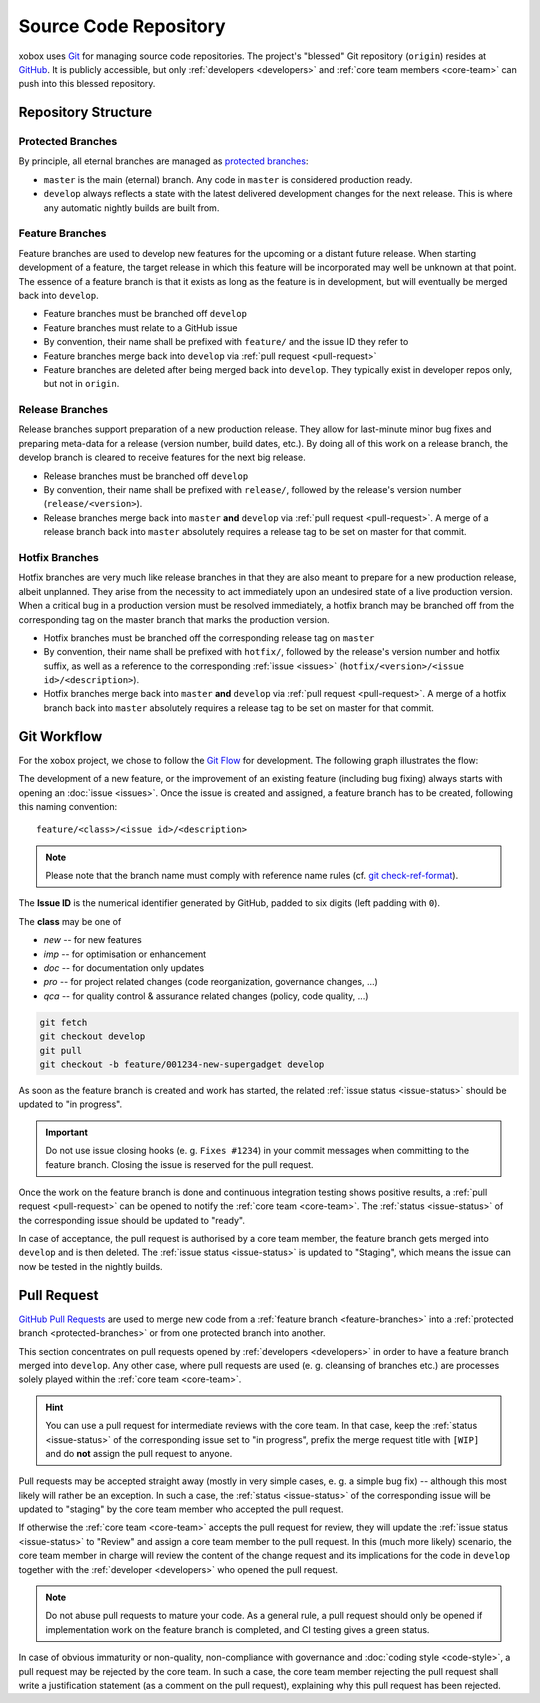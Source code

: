 Source Code Repository
======================

.. _blessed-repository:

xobox uses `Git`_ for managing source code repositories. The project's "blessed" Git repository (``origin``) resides at
`GitHub`_. It is publicly accessible, but only :ref:`developers <developers>` and :ref:`core team members <core-team>`
can push into this blessed repository.


Repository Structure
--------------------

.. _protected-branches:

Protected Branches
~~~~~~~~~~~~~~~~~~

By principle, all eternal branches are managed as `protected branches`_:

* ``master`` is the main (eternal) branch. Any code in ``master`` is considered production ready.
* ``develop`` always reflects a state with the latest delivered development changes for the next release.
  This is where any automatic nightly builds are built from.


.. _feature-branches:

Feature Branches
~~~~~~~~~~~~~~~~

Feature branches are used to develop new features for the upcoming or a distant future release. When starting
development of a feature, the target release in which this feature will be incorporated may well be unknown at that
point. The essence of a feature branch is that it exists as long as the feature is in development, but will eventually
be merged back into ``develop``.

* Feature branches must be branched off ``develop``
* Feature branches must relate to a GitHub issue
* By convention, their name shall be prefixed with ``feature/`` and the issue ID they refer to
* Feature branches merge back into ``develop`` via :ref:`pull request <pull-request>`
* Feature branches are deleted after being merged back into ``develop``. They typically exist in developer repos only,
  but not in ``origin``.


.. _release-branches:

Release Branches
~~~~~~~~~~~~~~~~

Release branches support preparation of a new production release. They allow for last-minute minor bug fixes and
preparing meta-data for a release (version number, build dates, etc.). By doing all of this work on a release branch,
the develop branch is cleared to receive features for the next big release.

* Release branches must be branched off ``develop``
* By convention, their name shall be prefixed with ``release/``, followed by the release's version number
  (``release/<version>``).
* Release branches merge back into ``master`` **and** ``develop`` via :ref:`pull request <pull-request>`. A merge of
  a release branch back into ``master`` absolutely requires a release tag to be set on master for that commit.


.. _hotfix-branches:

Hotfix Branches
~~~~~~~~~~~~~~~

Hotfix branches are very much like release branches in that they are also meant to prepare for a new production release,
albeit unplanned. They arise from the necessity to act immediately upon an undesired state of a live production version.
When a critical bug in a production version must be resolved immediately, a hotfix branch may be branched off from the
corresponding tag on the master branch that marks the production version.

* Hotfix branches must be branched off the corresponding release tag on ``master``
* By convention, their name shall be prefixed with ``hotfix/``, followed by the release's version number and hotfix
  suffix, as well as a reference to the corresponding :ref:`issue <issues>`
  (``hotfix/<version>/<issue id>/<description>``).
* Hotfix branches merge back into ``master`` **and** ``develop`` via :ref:`pull request <pull-request>`. A merge of
  a hotfix branch back into ``master`` absolutely requires a release tag to be set on master for that commit.


.. _git-workflow:

Git Workflow
------------

For the xobox project, we chose to follow the `Git Flow`_ for development. The following graph illustrates the flow:

.. image:: ../_static/gitflow-branching-model.png

The development of a new feature, or the improvement of an existing feature (including bug fixing) always starts with
opening an :doc:`issue <issues>`. Once the issue is created and assigned, a feature branch has to be created, following
this naming convention::

   feature/<class>/<issue id>/<description>

.. note::

   Please note that the branch name must comply with reference name rules (cf. `git check-ref-format`_).

The **Issue ID** is the numerical identifier generated by GitHub, padded to six digits (left padding with ``0``).

The **class** may be one of

* *new* -- for new features
* *imp* -- for optimisation or enhancement
* *doc* -- for documentation only updates
* *pro* -- for project related changes (code reorganization, governance changes, ...)
* *qca* -- for quality control & assurance related changes (policy, code quality, ...)


.. code-block:: bash

   git fetch
   git checkout develop
   git pull
   git checkout -b feature/001234-new-supergadget develop

As soon as the feature branch is created and work has started, the related :ref:`issue status <issue-status>` should be
updated to "in progress".

.. important::

   Do not use issue closing hooks (e. g. ``Fixes #1234``) in your commit messages when committing to the feature branch.
   Closing the issue is reserved for the pull request.

Once the work on the feature branch is done and continuous integration testing shows positive results, a
:ref:`pull request <pull-request>` can be opened to notify the :ref:`core team <core-team>`. The
:ref:`status <issue-status>` of the corresponding issue should be updated to "ready".

In case of acceptance, the pull request is authorised by a core team member, the feature branch gets merged into
``develop`` and is then deleted. The :ref:`issue status <issue-status>` is updated to "Staging", which means the
issue can now be tested in the nightly builds.


.. _pull-request:

Pull Request
------------

`GitHub Pull Requests`_ are used to merge new code from a :ref:`feature branch <feature-branches>` into a
:ref:`protected branch <protected-branches>` or from one protected branch into another.

This section concentrates on pull requests opened by :ref:`developers <developers>` in order to have a feature
branch merged into ``develop``. Any other case, where pull requests are used (e. g. cleansing of branches etc.)
are processes solely played within the :ref:`core team <core-team>`.

.. hint::

   You can use a pull request for intermediate reviews with the core team. In that case, keep the
   :ref:`status <issue-status>` of the corresponding issue set to "in progress", prefix the merge
   request title with ``[WIP]`` and do **not** assign the pull request to anyone.

Pull requests may be accepted straight away (mostly in very simple cases, e. g. a simple bug fix) -- although this most
likely will rather be an exception. In such a case, the :ref:`status <issue-status>` of the corresponding issue will be
updated to "staging" by the core team member who accepted the pull request.

If otherwise the :ref:`core team <core-team>` accepts the pull request for review, they will update the
:ref:`issue status <issue-status>` to "Review" and assign a core team member to the pull request. In this
(much more likely) scenario, the core team member in charge will review the content of the change request and its
implications for the code in ``develop`` together with the :ref:`developer <developers>` who opened the pull request.

.. note::

   Do not abuse pull requests to mature your code. As a general rule, a pull request should only be opened
   if implementation work on the feature branch is completed, and CI testing gives a green status.

In case of obvious immaturity or non-quality, non-compliance with governance and :doc:`coding style <code-style>`, a
pull request may be rejected by the core team. In such a case, the core team member rejecting the pull request shall
write a justification statement (as a comment on the pull request), explaining why this pull request has been
rejected.

.. _Git: http://git-scm.com/
.. _GitHub: https://github.com/stormrose-va/xobox
.. _Git Flow: http://nvie.com/posts/a-successful-git-branching-model/
.. _protected branches: https://help.github.com/articles/about-protected-branches/
.. _git check-ref-format: https://www.kernel.org/pub/software/scm/git/docs/git-check-ref-format.html
.. _GitHub Pull Requests: https://help.github.com/articles/about-pull-requests/
.. _Heroku Review App: https://devcenter.heroku.com/articles/github-integration-review-apps
